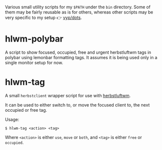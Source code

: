 Various small utility scripts for my =$PATH= under the =bin= directory. Some of
them may be fairly reusable as is for others, whereas other scripts may be very
specific to my setup 👉 [[https://github.com/vyp/dots][vyp/dots]].

* hlwm-polybar

A script to show focused, occupied, free and urgent herbstluftwm tags in polybar
using lemonbar formatting tags. It assumes it is being used only in a single
monitor setup for now.

* hlwm-tag

A small =herbstclient= wrapper script for use with
[[http://www.herbstluftwm.org][herbstluftwm]].

It can be used to either switch to, or move the focused client to, the next
occupied or free tag.

Usage:

#+BEGIN_SRC shell-script
$ hlwm-tag <action> <tag>
#+END_SRC

Where =<action>= is either =use=, =move= or =both=, and =<tag>= is either
=free= or =occupied=.
